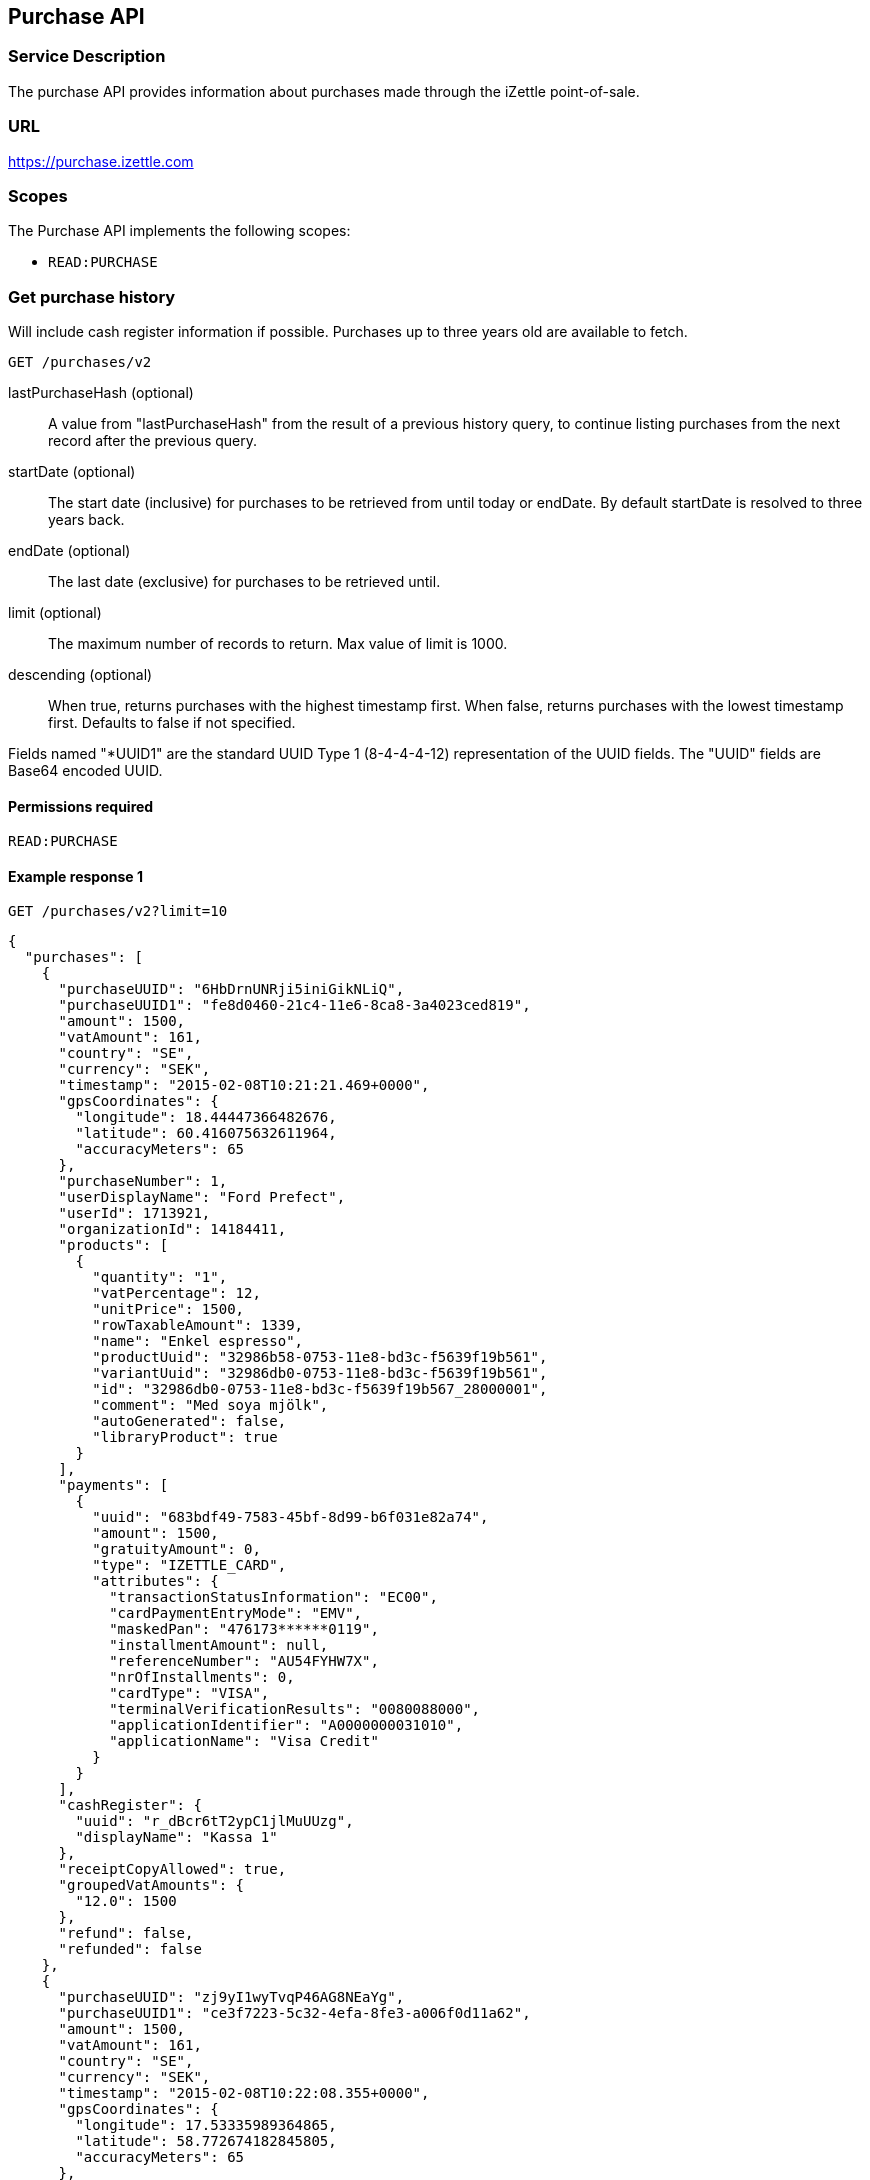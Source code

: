 ## Purchase API

### Service Description
The purchase API provides information about purchases made through the iZettle point-of-sale.

### URL
https://purchase.izettle.com

### Scopes
The Purchase API implements the following scopes:

- `READ:PURCHASE`

=== Get purchase history
Will include cash register information if possible. Purchases up to three years old are available to fetch.

`GET /purchases/v2`

lastPurchaseHash (optional):: A value from "lastPurchaseHash" from the result of a previous history query, to continue listing purchases from the next record after the previous query.
startDate (optional):: The start date (inclusive) for purchases to be retrieved from until today or endDate. By default startDate is resolved to three years back.
endDate (optional):: The last date (exclusive) for purchases to be retrieved until.
limit (optional):: The maximum number of records to return. Max value of limit is 1000.
descending (optional):: When true, returns purchases with the highest timestamp first.  When false, returns purchases with the lowest timestamp first. Defaults to false if not specified.

Fields named "*UUID1" are the standard UUID Type 1 (8-4-4-4-12) representation of the UUID fields.  The "UUID" fields are Base64 encoded UUID.

#### Permissions required
`READ:PURCHASE`

#### Example response 1
`GET /purchases/v2?limit=10`
```json
{
  "purchases": [
    {
      "purchaseUUID": "6HbDrnUNRji5iniGikNLiQ",
      "purchaseUUID1": "fe8d0460-21c4-11e6-8ca8-3a4023ced819",
      "amount": 1500,
      "vatAmount": 161,
      "country": "SE",
      "currency": "SEK",
      "timestamp": "2015-02-08T10:21:21.469+0000",
      "gpsCoordinates": {
        "longitude": 18.44447366482676,
        "latitude": 60.416075632611964,
        "accuracyMeters": 65
      },
      "purchaseNumber": 1,
      "userDisplayName": "Ford Prefect",
      "userId": 1713921,
      "organizationId": 14184411,
      "products": [
        {
          "quantity": "1",
          "vatPercentage": 12,
          "unitPrice": 1500,
          "rowTaxableAmount": 1339,
          "name": "Enkel espresso",
          "productUuid": "32986b58-0753-11e8-bd3c-f5639f19b561",
          "variantUuid": "32986db0-0753-11e8-bd3c-f5639f19b561",
          "id": "32986db0-0753-11e8-bd3c-f5639f19b567_28000001",
          "comment": "Med soya mjölk",
          "autoGenerated": false,
          "libraryProduct": true
        }
      ],
      "payments": [
        {
          "uuid": "683bdf49-7583-45bf-8d99-b6f031e82a74",
          "amount": 1500,
          "gratuityAmount": 0,
          "type": "IZETTLE_CARD",
          "attributes": {
            "transactionStatusInformation": "EC00",
            "cardPaymentEntryMode": "EMV",
            "maskedPan": "476173******0119",
            "installmentAmount": null,
            "referenceNumber": "AU54FYHW7X",
            "nrOfInstallments": 0,
            "cardType": "VISA",
            "terminalVerificationResults": "0080088000",
            "applicationIdentifier": "A0000000031010",
            "applicationName": "Visa Credit"
          }
        }
      ],
      "cashRegister": {
        "uuid": "r_dBcr6tT2ypC1jlMuUUzg",
        "displayName": "Kassa 1"
      },
      "receiptCopyAllowed": true,
      "groupedVatAmounts": {
        "12.0": 1500
      },
      "refund": false,
      "refunded": false
    },
    {
      "purchaseUUID": "zj9yI1wyTvqP46AG8NEaYg",
      "purchaseUUID1": "ce3f7223-5c32-4efa-8fe3-a006f0d11a62",
      "amount": 1500,
      "vatAmount": 161,
      "country": "SE",
      "currency": "SEK",
      "timestamp": "2015-02-08T10:22:08.355+0000",
      "gpsCoordinates": {
        "longitude": 17.53335989364865,
        "latitude": 58.772674182845805,
        "accuracyMeters": 65
      },
      "purchaseNumber": 2,
      "userDisplayName": "Ford Prefect",
      "userId": 1713921,
      "organizationId": 14184411,
      "products": [
        {
          "quantity": "1",
          "vatPercentage": 12,
          "unitPrice": 1500,
          "rowTaxableAmount": 1339,
          "name": "Enkel espresso",
          "productUuid": "32986b58-0753-11e8-bd3c-f5639f19b562",
          "variantUuid": "32986db0-0753-11e8-bd3c-f5639f19b562",
          "id": "0",
          "autoGenerated": false,
          "libraryProduct": true
        }
      ],
      "payments": [
        {
          "uuid": "f091c978-bdb0-11e9-9cb5-2a2ae2dbcce4",
          "amount": 1500,
          "type": "IZETTLE_CASH",
          "attributes": {
            "handedAmount": 10000
          }
        }
      ],
      "cashRegister": {
        "uuid": "r_dBcr6tT2ypC1jlMuUUzg",
        "displayName": "Kassa 1"
      },
      "receiptCopyAllowed": true,
      "groupedVatAmounts": {
        "12.0": 1500
      },
      "refund": false,
      "refunded": false
    }
  ],
  "firstPurchaseHash": "14233908814696HbDrnUNRji5iniGikNLiQ",
  "lastPurchaseHash": "1423390928355zj9yI1wyTvqP46AG8NEaYg",
  "linkUrls": [
        "<https://purchase.izettle.com/purchases/v2?limit=10&descending=true&lastPurchaseHash=1423390928355zj9yI1wyTvqP46AG8NEaYg>; rel=\"next\""
  ]
}
```

#### Example response 2 (partial refund)

```json
{
  "purchases": [
    {
      "purchaseUUID": "DpNWkI7EEeaR8yfR3nmUIA",
      "amount": 17000,
      "country": "SE",
      "currency": "SEK",
      "timestamp": "2016-10-10T08:32:23.487+0000",
      "gpsCoordinates": {
        "longitude": 18.06672200650736,
        "latitude": 59.3343190127951,
        "accuracyMeters": 65
      },
      "purchaseNumber": 9,
      "userDisplayName": "Ford Prefect",
      "userId": 1713921,
      "organizationId": 14184411,
      "products": [
        {
          "quantity": "1",
          "unitPrice": 7500,
          "rowTaxableAmount": 7500,
          "name": "Vetelevain",
          "variantName": "Vetelevain",
          "autoGenerated": false,
          "id": "Vetelevain_7500",
          "libraryProduct": false
        },
        {
          "quantity": "1",
          "unitPrice": 6000,
          "name": "Källarfranska",
          "variantName": "Källarfranska",
          "autoGenerated": false,
          "id": "Källarfranska_6000",
          "libraryProduct": false
        },
        {
          "quantity": "1",
          "unitPrice": 3500,
          "rowTaxableAmount": 3500,
          "name": "Baguette",
          "variantName": "Baguette",
          "autoGenerated": false,
          "id": "Baguette_3500",
          "libraryProduct": false
        }
      ],
      "payments": [
       {
         "uuid": "ce90dc90-dcaa-11e6-87a4-0cd119752226",
         "amount": 17000,
         "type": "IZETTLE_CASH",
         "attributes": {
           "handedAmount": 17000
         }
       }
      ],
      "refundedByPurchaseUUIDs": [
        "HKXEKo7EEeaq_0GG8pcFtg"
      ],
      "receiptCopyAllowed": true,
      "published": true,
      "purchaseUUID1": "0e935690-8ec4-11e6-91f3-27d1de799420",
      "refundedByPurchaseUUIDs1": [
        "1ca5c42a-8ec4-11e6-aaff-4186f29705b6"
      ],
      "groupedVatAmounts": {},
      "refund": false,
      "refunded": true
    },
    {
      "purchaseUUID": "HKXEKo7EEeaq_0GG8pcFtg",
      "amount": -3500,
      "country": "SE",
      "currency": "SEK",
      "timestamp": "2016-10-10T08:32:42.675+0000",
      "gpsCoordinates": {
        "longitude": 18.06689298534442,
        "latitude": 59.33430848180441,
        "accuracyMeters": 65
      },
      "purchaseNumber": 10,
      "userDisplayName": "Ford Prefect",
      "userId": 1713921,
      "organizationId": 14184411,
      "products": [
        {
          "quantity": "-1",
          "unitPrice": 3500,
          "rowTaxableAmount": -3500,
          "name": "Baguette",
          "variantName": "Baguette",
          "autoGenerated": false,
          "id": "Baguette_3500",
          "libraryProduct": false
        }
      ],
      "payments": [
        {
           "uuid": "1ca7c4f0-8ec4-11e6-93fb-440a20c6bcbf",
           "amount": -3500,
           "type": "IZETTLE_CASH",
           "attributes": {
             "handedAmount": -3500
           }
        }
      ],
      "refundsPurchaseUUID": "DpNWkI7EEeaR8yfR3nmUIA",
      "receiptCopyAllowed": true,
      "published": true,
      "purchaseUUID1": "1ca5c42a-8ec4-11e6-aaff-4186f29705b6",
      "refundsPurchaseUUID1": "0e935690-8ec4-11e6-91f3-27d1de799420",
      "groupedVatAmounts": {},
      "refund": true,
      "refunded": false
    }
  ],
  "firstPurchaseHash": "14297979780492DpNWkI7EEeaR8yfR3nmUIA",
  "lastPurchaseHash": "1476088362675HKXEKo7EEeaq_0GG8pcFtg",
  "linkUrls": [
        "<https://purchase.izettle.com/purchases/v2?limit=10&descending=true&lastPurchaseHash=1476088362675HKXEKo7EEeaq_0GG8pcFtg>; rel=\"next\""
  ]
}
```

#### Example response 3 (discounts)
```json
{
  "purchases": [
    {
      "purchaseUUID": "biqV4OiTEea6-larSAFA7w",
      "amount": 10000,
      "vatAmount": 1331,
      "country": "SE",
      "currency": "SEK",
      "timestamp": "2017-02-01T15:31:00.648+0000",
      "purchaseNumber": 1507,
      "userDisplayName": "Ford Prefect",
      "userId": 1713921,
      "organizationId": 14184411,
      "products": [
        {
          "quantity": "2",
          "productUuid": "39cde734-e893-11e6-b8f1-2d3db21fba6a",
          "variantUuid": "302b4d5c-e893-11e6-b8f1-2d3db21fba6a",
          "id" : "0",
          "vatPercentage": 25,
          "unitPrice": 2000,
          "rowTaxableAmount": 2240,
          "name": "Foo",
          "variantName": "",
          "discount": {
            "quantity": 1,
            "amount": 500
          },
          "discountValue": 500,
          "autoGenerated": false,
          "libraryProduct": true
        },
        {
          "quantity": "10",
          "productUuid": "4385c5ee-e893-11e6-b8f1-2d3db21fba6a",
          "variantUuid": "3bdf6232-e893-11e6-b8f1-2d3db21fba6a",
          "id" : "1",
          "vatPercentage": 12,
          "unitPrice": 1000,
          "rowTaxableAmount": 6429,
          "name": "Bar",
          "variantName": "",
          "discount": {
            "quantity": 1,
            "percentage": 10
          },
          "discountValue": 1000,
          "autoGenerated": false,
          "libraryProduct": true
        }
      ],
      "discounts": [
        {
          "name": "",
          "percentage": 20,
          "quantity": 1
        }
      ],
      "payments": [
        {
          "uuid": "6f4e2e50-e893-11e6-a784-a603fda22c92",
          "amount": 10000
          "type": "IZETTLE_CASH",
          "attributes": {
            "handedAmount": 10000
          }
        }
      ],
      "receiptCopyAllowed": true,
      "published": true,
      "purchaseUUID1": "6e2a95e0-e893-11e6-bafa-56ab480140ef",
      "groupedVatAmounts": {
        "12.0": 7200,
        "25.0": 2800
      },
      "refund": false,
      "refunded": false
    }
  ],
  "firstPurchaseHash": "1485857753809PaSsMOeeEeawkeLVV_68nw",
  "lastPurchaseHash": "1485858080407AOjsYOefEeax5pDdmnaGXw",
  "linkUrls": [
        "<https://purchase.izettle.com/purchases/v2?limit=10&descending=true&lastPurchaseHash=1485858080407AOjsYOefEeax5pDdmnaGXw>; rel=\"next\""
  ]
}
```

### Get purchase details

`GET /purchase/v2/{purchaseUUID}`

#### Permissions required
`READ:PURCHASE`

purchaseUUID:: The UUID of the purchase

#### Errors
404:: Purchase not found

#### Example response
`GET /purchase/v2/e876c3ae-750d-4638-b98a-78868a434b89`
```json
{
  "purchaseUUID": "6HbDrnUNRji5iniGikNLiQ",
  "purchaseUUID1": "e876c3ae-750d-4638-b98a-78868a434b89",
  "amount": 1500,
  "vatAmount": 161,
  "country": "SE",
  "currency": "SEK",
  "timestamp": "2015-02-08T10:21:21.469+0000",
  "gpsCoordinates": {
    "longitude": -73.99845698202617,
    "latitude": 40.734215418008596,
    "accuracyMeters": 65
  },
  "purchaseNumber": 1,
  "userDisplayName": "Stig Haraldsson",
  "products": [
    {
      "quantity": "1",
      "vatPercentage": 12,
      "unitPrice": 1500,
      "rowTaxableAmount": 1339,
      "name": "Enkel espresso",
      "productUuid": "32986b58-0753-11e8-bd3c-f5639f19b561",
      "variantUuid": "32986db0-0753-11e8-bd3c-f5639f19b561",
      "id": "32986db0-0753-11e8-bd3c-f5639f19b567_28000001",
      "autoGenerated": false,
      "libraryProduct": true
    }
  ],
  "payments": [
    {
      "uuid": "165b88a0-07a3-11e6-9dae-43c30f1bff5b",
      "amount": 1500,
      "gratuityAmount": 0,
      "type": "IZETTLE_CARD",
      "attributes": {
        "transactionStatusInformation": "EC00",
        "cardPaymentEntryMode": "EMV",
        "maskedPan": "476173******0119",
        "installmentAmount": null,
        "referenceNumber": "AU54FYHW7X",
        "nrOfInstallments": 0,
        "cardType": "VISA",
        "terminalVerificationResults": "0080088000",
        "applicationIdentifier": "A0000000031010",
        "applicationName": "Visa Credit"
      }
    }
  ],
  "cashRegister": {
    "uuid": "r_dBcr6tT2ypC1jlMuUUzg",
    "displayName": "Kassa 1"
  },
  "receiptCopyAllowed": true,
  "refund": false,
  "groupedVatAmounts": {
    "12.0": 1500
  },
  "refunded": false
}
```

### Payments

A purchase has one or more payments represented in the `payments` list attribute.

=== Payment attributes
The `payment` data type only contain a few generic parameters such as `uuid`, `amount` and `type`.

The currently available payment types are `IZETTLE_CARD`, `IZETTLE_CARD_ONLINE`, `IZETTLE_CASH`, `IZETTLE_INVOICE`, `SWISH`, `VIPPS`, `MOBILE_PAY`, `PAYPAL`, `STORE_CREDIT` and `CUSTOM`.
Payment types are added when product offerings at iZettle changes, so for forwards-compatibility it is important that clients are tolerant of receiving payments of types that are not defined upfront.

To be able to represent all types of payments it has an `attributes` map that contain all payment type specific data such as `maskedPan` or `cardType` for card payments or `handedAmount` for cash payments.
Other payments such as Swish, Vipps and MobilePay don't have attributes. They will only be represented by a `uuid`, an `amount` and a `type`.

._example of cash payment_
----
{
  "uuid": "ce90dc90-dcaa-11e6-87a4-0cd119752226",
  "amount": 1000,
  "type": "IZETTLE_CASH",
  "attributes": {
    "handedAmount": 1000
  }
}
----

._example of card payment_
----
"purchaseUUID1": "fe8d0460-21c4-11e6-8ca8-3a4023ced819",
"amount": 2000,
"gratuityAmount": 0,
...
{
  "uuid": "165b88a0-07a3-11e6-9dae-43c30f1bff5b",
  "amount": 2000,
  "gratuityAmount": 0,
  "type": "IZETTLE_CARD",
  "attributes": {
    "transactionStatusInformation": "EC00",
    "cardPaymentEntryMode": "EMV",
    "maskedPan": "476173******0119",
    "installmentAmount": null,
    "referenceNumber": "AU54FYHW7X",
    "nrOfInstallments": 0,
    "cardType": "VISA",
    "terminalVerificationResults": "0080088000",
    "applicationIdentifier": "A0000000031010",
    "applicationName": "Visa Credit"
  }
}
----

._example of invoice payment_
----
{
  "uuid": "d65ebf50-979e-11e7-9f72-df4bb64e0df9",
  "amount": 2960,
  "type": "IZETTLE_INVOICE",
  "attributes": {
    "orderUUID": "d5b126c4-979e-11e7-9af0-a3d2806c42a1",
    "invoiceNr": "iz37",
    "dueDate": "2017-10-12"
  }
}
----

_Note_: `gratuityAmount` corresponds to the tipping amount in the purchase. This
feature is not available in all countries. When the `gratuityAmount` is set, the
card payment amount will include the gratuity amount.


### Discounts
Discounts can exist both on a specific row of items in the shopping cart, as well as on the entire shopping cart. Discounts on a row of items is applied on the whole amount of the row. A discount can be set either as a percentage or as a fixed value.

When applying the total discounts on the purchase price, the row discounts will first be applied, followed by the cart discount which is then applied on the sum of the already discounted row prices.

#### VAT calculation when discounts have been applied
VAT is calculated after all the discounts have been applied. Since each row can have a separate VAT percentage the cart discount is evenly distributed over all row of items before the VAT per row of products can be calculated.

If the cart discount is a fixed value then that value will be deducted from each row according the price of each row in relation to the total purchase price.

##### Examples
If the cart discount is 20%, then the price of each row of item will be deducted with 20% before calculating the VAT for each row.

If a purchase has a total price of 100 and contains two rows with the first row priced at 40 and the second at 60, then 40% of the fixed cart discount will be deducted from the first row and 60% from the other row before calculating the VAT.

#### Response structure
Row discounts are expressed using the following JSON structure in the `products` list, containing either `amount` for fixed discounts or `percentage` for percentage discounts. The `discountValue` field following the `discount` structure contains the total discount amount for the row:
```json
"discount": {
  "quantity": 1,
  "percentage": 10
},
"discountValue": 1000
```
*Note:* Currently, we only support one discount per row of items, so the `quantity` field will always be set to 1. This could potentially change in the future.

Cart discounts are expressed using the following JSON structure in the root structure of the purchase. They can also contain either an `amount` or a `percentage` value:
```json
"discounts": [
{
    "name": "",
    "amount": 2000,
    "quantity": 1
}
```
*Note:* Currently, we only support one discount per cart, so the `discounts` list will only contain one item with `quantity` set to 1. This could potentially change in the future.

See further below for a full response example containing discounts.

#### Example
Lets observe an example purchase, containing both discounts on rows as well as on the cart itself:
[options="header"]
|===
| Product | Unit price | Amount | Discount
| Foo | 20 | 2 | 5
| Bar | 10 | 10 | 10%
| Cart discount | | | 20%
|===
To calculate the total discount, we start by calculating the discount per row. The first row contains 2 item and has a fixed discount amount of 5.

The second row contains 10 items and a percentage discount of 10%:

*Row discounts* = 5 + 10 x 10 x 0.1 = 15.

Then we calculate the cart discount, based on the sum of the previously discounted rows:

*Sum of discounted rows* = 20 x 2 + 10 x 10 - 15 = 125.

*Cart discount* = 125 x 0.2 = 25

So the total discount on this purchase is: 15 + 25 = 40. And the total sum to pay is: 140 - 40 = 100.

A discount can never be greater than the actual amount of the row or cart price.

### How to load all purchases for a user

You should never retrieve all the purchases in one request, since that can potentially put too much load on the server causing the request to be rejected or time out.

Instead, you should request the purchases splitted up into "pages", using the `limit` and `lastPurchaseHash` parameters, with `limit` set to maximum 1000.

The `limit` parameter will set the page size, and the `lastPurchaseHash` parameter sets the starting point from where to retrieve purchases. Every response from the purchase service will contain a `lastPurchaseHash` field, which can be added to the new request to retrieve the next "page". A prepared URL is also provided in attribute `linkUrls`, if more purchases are to be fetched.

In order to load all purchases, begin with an initial request without the `lastPurchaseHash` parameter being set, this will retrieve the first _n_ purchases (where _n_ is the page size defined by the `limit` parameter):

```
GET /purchases/v2?limit=50
```

The result will contain the first _n_ number of purchases.
```
{
  "purchases": [
    ....
  ],
  "firstPurchaseHash": "14233908814696HbDrnUNRji5iniGikNLiQ",
  "lastPurchaseHash": "1423390928355zj9yI1wyTvqP46AG8NEaYg",
  "linkUrls": [
        "<https://purchase.izettle.com/purchases/v2?limit=10&descending=true&lastPurchaseHash=1423390928355zj9yI1wyTvqP46AG8NEaYg>; rel=\"next\""
  ]
}
```

To retrieve the following pages, use the value of `linkUrls` in the previous response to load the next page:
```
GET https://purchase.izettle.com/purchases/v2?limit=10&descending=true&lastPurchaseHash=1423390928355zj9yI1wyTvqP46AG8NEaYg
```

The result will contain the next _n_ number of purchases:
```
{
  "purchases": [
    ....
  ],
  "firstPurchaseHash": "1423390928355zj9yI1wyTvqP46AG8NEaYg",
  "lastPurchaseHash": "1426265546490RPXdoMmDEeSg5Gw_2s_ZrQ",
  "linkUrls": [
        "<https://purchase.izettle.com/purchases/v2?limit=10&descending=true&lastPurchaseHash=1426265546490RPXdoMmDEeSg5Gw_2s_ZrQ; rel=\"next\""
  ]
}
```

Continue this process by using the `linkUrls` in the previous response as a request parameter in the following request until you receive an empty result.

If you want to be able to load new purchases later on, then store the last used `linkUrls` and use that to continue retrieving new purchases at a later time.
